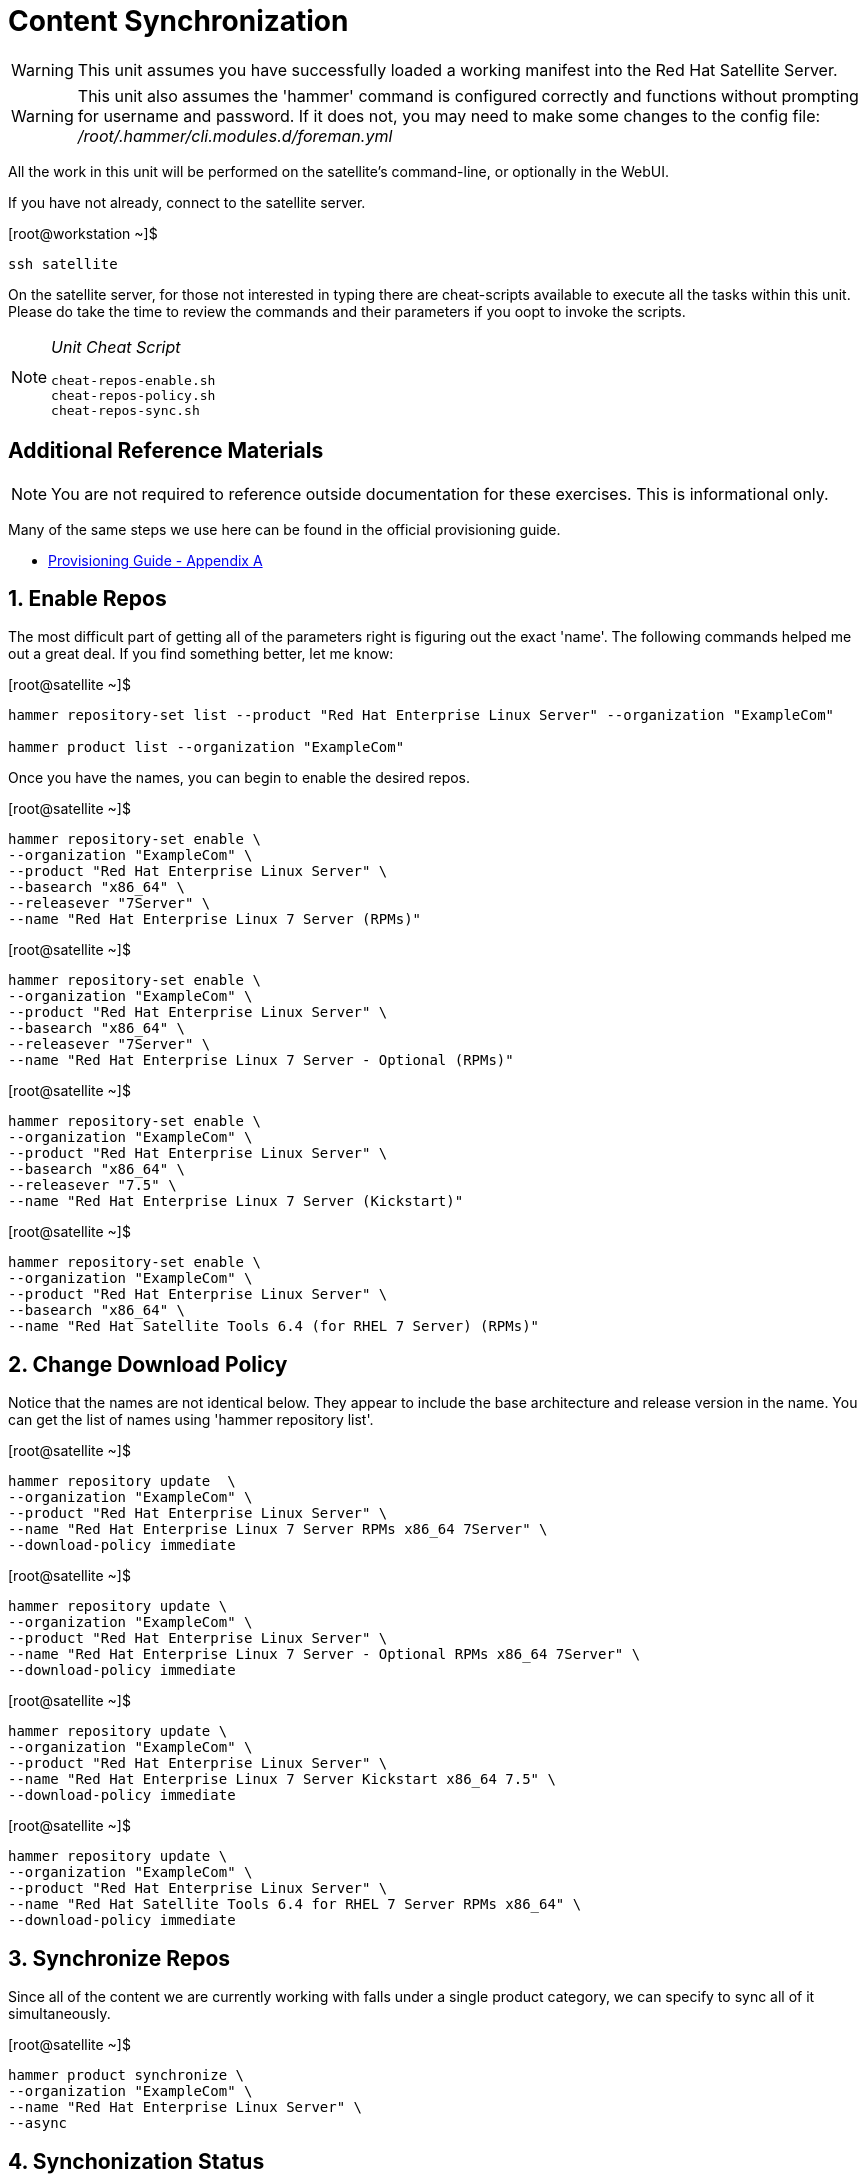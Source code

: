 :sectnums:
:sectnumlevels: 3
ifdef::env-github[]
:tip-caption: :bulb:
:note-caption: :information_source:
:important-caption: :heavy_exclamation_mark:
:caution-caption: :fire:
:warning-caption: :warning:
endif::[]

= Content Synchronization

WARNING: This unit assumes you have successfully loaded a working manifest into the Red Hat Satellite Server.

WARNING: This unit also assumes the 'hammer' command is configured correctly and functions without prompting for username and password.  If it does not, you may need to make some changes to the config file: _/root/.hammer/cli.modules.d/foreman.yml_

All the work in this unit will be performed on the satellite's command-line, or optionally in the WebUI.

If you have not already, connect to the satellite server.

.[root@workstation ~]$ 
----
ssh satellite
----

On the satellite server, for those not interested in typing there are cheat-scripts available to execute all the tasks within this unit.  Please do take the time to review the commands and their parameters if you oopt to invoke the scripts.

[NOTE]
====
_Unit Cheat Script_
----
cheat-repos-enable.sh
cheat-repos-policy.sh
cheat-repos-sync.sh
----
====


[discrete]
== Additional Reference Materials

NOTE: You are not required to reference outside documentation for these exercises.  This is informational only.

Many of the same steps we use here can be found in the official provisioning guide.

    * link:https://access.redhat.com/documentation/en-us/red_hat_satellite/6.4/html/provisioning_guide/initialization_script_for_provisioning_examples[Provisioning Guide - Appendix A]

== Enable Repos

The most difficult part of getting all of the parameters right is figuring out the exact 'name'.  The following commands helped me out a great deal.  If you find something better, let me know: 

.[root@satellite ~]$
----
hammer repository-set list --product "Red Hat Enterprise Linux Server" --organization "ExampleCom"

hammer product list --organization "ExampleCom"
----

Once you have the names, you can begin to enable the desired repos.

.[root@satellite ~]$ 
----
hammer repository-set enable \
--organization "ExampleCom" \
--product "Red Hat Enterprise Linux Server" \
--basearch "x86_64" \
--releasever "7Server" \
--name "Red Hat Enterprise Linux 7 Server (RPMs)"
----

.[root@satellite ~]$ 
----
hammer repository-set enable \
--organization "ExampleCom" \
--product "Red Hat Enterprise Linux Server" \
--basearch "x86_64" \
--releasever "7Server" \
--name "Red Hat Enterprise Linux 7 Server - Optional (RPMs)"
----

.[root@satellite ~]$ 
----
hammer repository-set enable \
--organization "ExampleCom" \
--product "Red Hat Enterprise Linux Server" \
--basearch "x86_64" \
--releasever "7.5" \
--name "Red Hat Enterprise Linux 7 Server (Kickstart)"
----

.[root@satellite ~]$ 
----
hammer repository-set enable \
--organization "ExampleCom" \
--product "Red Hat Enterprise Linux Server" \
--basearch "x86_64" \
--name "Red Hat Satellite Tools 6.4 (for RHEL 7 Server) (RPMs)"
----

== Change Download Policy

Notice that the names are not identical below.  They appear to include the base architecture and release version in the name.  You can get the list of names using 'hammer repository list'.


.[root@satellite ~]$ 
----
hammer repository update  \
--organization "ExampleCom" \
--product "Red Hat Enterprise Linux Server" \
--name "Red Hat Enterprise Linux 7 Server RPMs x86_64 7Server" \
--download-policy immediate
----

.[root@satellite ~]$ 
----
hammer repository update \
--organization "ExampleCom" \
--product "Red Hat Enterprise Linux Server" \
--name "Red Hat Enterprise Linux 7 Server - Optional RPMs x86_64 7Server" \
--download-policy immediate
----

.[root@satellite ~]$ 
----
hammer repository update \
--organization "ExampleCom" \
--product "Red Hat Enterprise Linux Server" \
--name "Red Hat Enterprise Linux 7 Server Kickstart x86_64 7.5" \
--download-policy immediate
----

.[root@satellite ~]$ 
----
hammer repository update \
--organization "ExampleCom" \
--product "Red Hat Enterprise Linux Server" \
--name "Red Hat Satellite Tools 6.4 for RHEL 7 Server RPMs x86_64" \
--download-policy immediate
----

== Synchronize Repos

Since all of the content we are currently working with falls under a single product category, we can specify to sync all of it simultaneously.

.[root@satellite ~]$ 
----
hammer product synchronize \
--organization "ExampleCom" \
--name "Red Hat Enterprise Linux Server" \
--async
----

== Synchonization Status

You can inspect the synchronization status with following command.  Unfortunately you need a really wide terminal for easy viewing, but the information is there.

.[root@satellite ~]$ 
----
hammer product list --enabled true --organization ExampleCom
----

[discrete]
== End of Unit

link:../SAT6-Workshop.adoc#toc[Return to TOC]

////
Always end files with a blank line to avoid include problems.
////
